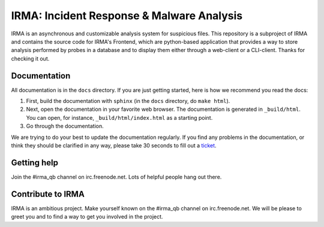 IRMA: Incident Response & Malware Analysis 
------------------------------------------

IRMA is an asynchronous and customizable analysis system for suspicious files.
This repository is a subproject of IRMA and contains the source code for IRMA's
Frontend, which are python-based application that provides a way to store
analysis performed by probes in a database and to display them either through a
web-client or a CLI-client. Thanks for checking it out.

Documentation
`````````````

All documentation is in the ``docs`` directory. If you are just getting
started, here is how we recommend you read the docs:

1. First, build the documentation with ``sphinx`` (in the ``docs`` directory,
   do ``make html``).
2. Next, open the documentation in your favorite web browser. The documentation
   is generated in ``_build/html``. You can open, for instance,
   ``_build/html/index.html`` as a starting point.
3. Go through the documentation.

We are trying to do your best to update the documentation regularly. If you
find any problems in the documentation, or think they should be clarified in
any way, please take 30 seconds to fill out a `ticket
<https://github.com/quarkslab/irma-frontend/issues>`_.

Getting help
````````````

Join the #irma_qb channel on irc.freenode.net. Lots of helpful people hang out there.


Contribute to IRMA
``````````````````

IRMA is an ambitious project. Make yourself known on the #irma_qb channel on
irc.freenode.net. We will be please to greet you and to find a way to get you
involved in the project.
